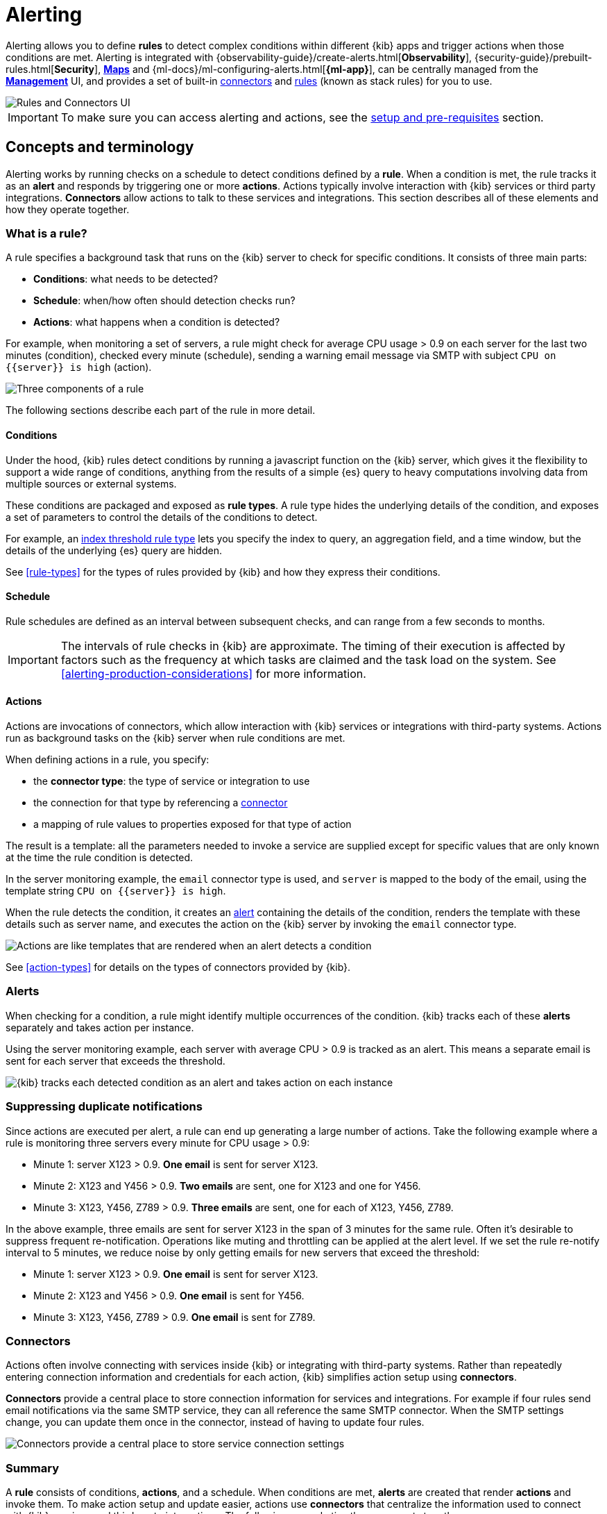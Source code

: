 [role="xpack"]
[[alerting-getting-started]]
= Alerting


--

Alerting allows you to define *rules* to detect complex conditions within different {kib} apps and trigger actions when those conditions are met. Alerting is integrated with {observability-guide}/create-alerts.html[*Observability*], {security-guide}/prebuilt-rules.html[*Security*], <<geo-alerting,*Maps*>> and {ml-docs}/ml-configuring-alerts.html[*{ml-app}*], can be centrally managed from the <<management,*Management*>> UI, and provides a set of built-in <<action-types, connectors>> and <<rule-types, rules>> (known as stack rules) for you to use.

image::images/alerting-overview.png[Rules and Connectors UI]

[IMPORTANT]
==============================================
To make sure you can access alerting and actions, see the <<alerting-setup-prerequisites, setup and pre-requisites>> section.
==============================================

[float]
== Concepts and terminology

Alerting works by running checks on a schedule to detect conditions defined by a *rule*. When a condition is met, the rule tracks it as an *alert* and responds by triggering one or more *actions*.
Actions typically involve interaction with {kib} services or third party integrations. *Connectors* allow actions to talk to these services and integrations. 
This section describes all of these elements and how they operate together.

[float]
=== What is a rule?

A rule specifies a background task that runs on the {kib} server to check for specific conditions. It consists of three main parts: 

* *Conditions*: what needs to be detected?
* *Schedule*: when/how often should detection checks run?
* *Actions*: what happens when a condition is detected?

For example, when monitoring a set of servers, a rule might check for average CPU usage > 0.9 on each server for the last two minutes (condition), checked every minute (schedule), sending a warning email message via SMTP with subject `CPU on {{server}} is high` (action).

image::images/what-is-an-alert.svg[Three components of a rule]

The following sections describe each part of the rule in more detail.

[float]
[[alerting-concepts-conditions]]
==== Conditions

Under the hood, {kib} rules detect conditions by running a javascript function on the {kib} server, which gives it the flexibility to support a wide range of conditions, anything from the results of a simple {es} query to heavy computations involving data from multiple sources or external systems. 

These conditions are packaged and exposed as *rule types*. A rule type hides the underlying details of the condition, and exposes a set of parameters
to control the details of the conditions to detect.

For example, an <<rule-type-index-threshold, index threshold rule type>> lets you specify the index to query, an aggregation field, and a time window, but the details of the underlying {es} query are hidden.

See <<rule-types>> for the types of rules provided by {kib} and how they express their conditions.

[float]
[[alerting-concepts-scheduling]]
==== Schedule

Rule schedules are defined as an interval between subsequent checks, and can range from a few seconds to months.

[IMPORTANT]
==============================================
The intervals of rule checks in {kib} are approximate. The timing of their execution is affected by factors such as the frequency at which tasks are claimed and the task load on the system. See <<alerting-production-considerations>> for more information. 
==============================================

[float]
[[alerting-concepts-actions]]
==== Actions

Actions are invocations of connectors, which allow interaction with {kib} services or integrations with third-party systems. Actions run as background tasks on the {kib} server when rule conditions are met. 

When defining actions in a rule, you specify:

* the *connector type*: the type of service or integration to use
* the connection for that type by referencing a <<alerting-concepts-connectors, connector>>
* a mapping of rule values to properties exposed for that type of action

The result is a template: all the parameters needed to invoke a service are supplied except for specific values that are only known at the time the rule condition is detected. 

In the server monitoring example, the `email` connector type is used, and `server` is mapped to the body of the email, using the template string `CPU on {{server}} is high`.

When the rule detects the condition, it creates an <<alerting-concepts-alert-instances, alert>> containing the details of the condition, renders the template with these details such as server name, and executes the action on the {kib} server by invoking the `email` connector type. 

image::images/what-is-an-action.svg[Actions are like templates that are rendered when an alert detects a condition]

See <<action-types>> for details on the types of connectors provided by {kib}.

[float]
[[alerting-concepts-alert-instances]]
=== Alerts

When checking for a condition, a rule might identify multiple occurrences of the condition. {kib} tracks each of these *alerts* separately and takes action per instance.

Using the server monitoring example, each server with average CPU > 0.9 is tracked as an alert. This means a separate email is sent for each server that exceeds the threshold.

image::images/alert-instances.svg[{kib} tracks each detected condition as an alert and takes action on each instance]

[float]
[[alerting-concepts-suppressing-duplicate-notifications]]
=== Suppressing duplicate notifications

Since actions are executed per alert, a rule can end up generating a large number of actions. Take the following example where a rule is monitoring three servers every minute for CPU usage > 0.9:

* Minute 1: server X123 > 0.9. *One email* is sent for server X123.
* Minute 2: X123 and Y456 > 0.9. *Two emails* are sent, one for X123 and one for Y456.
* Minute 3: X123, Y456, Z789 > 0.9. *Three emails* are sent, one for each of X123, Y456, Z789.

In the above example, three emails are sent for server X123 in the span of 3 minutes for the same rule. Often it's desirable to suppress frequent re-notification. Operations like muting and throttling can be applied at the alert level. If we set the rule re-notify interval to 5 minutes, we reduce noise by only getting emails for new servers that exceed the threshold:

* Minute 1: server X123 > 0.9. *One email* is sent for server X123.
* Minute 2: X123 and Y456 > 0.9. *One email* is sent for Y456.
* Minute 3: X123, Y456, Z789 > 0.9. *One email* is sent for Z789.

[float]
[[alerting-concepts-connectors]]
=== Connectors

Actions often involve connecting with services inside {kib} or integrating with third-party systems.
Rather than repeatedly entering connection information and credentials for each action, {kib} simplifies action setup using *connectors*.

*Connectors* provide a central place to store connection information for services and integrations. For example if four rules send email notifications via the same SMTP service, they can all reference the same SMTP connector. When the SMTP settings change, you can update them once in the connector, instead of having to update four rules.

image::images/alert-concepts-connectors.svg[Connectors provide a central place to store service connection settings]

[float]
=== Summary

A *rule* consists of conditions, *actions*, and a schedule. When conditions are met, *alerts* are created that render *actions* and invoke them. To make action setup and update easier, actions use *connectors* that centralize the information used to connect with {kib} services and third-party integrations. The following example ties these concepts together:

image::images/alert-concepts-summary.svg[Rules, connectors, alerts and actions work together to convert detection into action]

. Anytime a *rule*'s conditions are met, an *alert* is created.  This example checks for servers with average CPU > 0.9. Three servers meet the condition, so three alerts are created. 
. Alerts create *actions* as long as they are not muted or throttled. When actions are created, the template that was setup in the rule is filled with actual values. In this example, three actions are created, and the template string {{server}} is replaced with the server name for each alert.
. {kib} invokes the actions, sending them to a third party *integration* like an email service.
. If the third party integration has connection parameters or credentials, {kib} will fetch these from the *connector* referenced in the action.


[float]
[[alerting-concepts-differences]]
== Differences from Watcher

{kib} alerting and <<watcher-ui, {es} alerting>> are both used to detect conditions and can trigger actions in response, but they are completely independent alerting systems.

This section will clarify some of the important differences in the function and intent of the two systems.

Functionally, {kib} alerting differs in that: 

* Scheduled checks are run on {kib} instead of {es}
* {kib} <<alerting-concepts-conditions, rules hide the details of detecting conditions>> through *rule types*, whereas watches provide low-level control over inputs, conditions, and transformations.
* {kib} rules track and persist the state of each detected condition through *alerts*. This makes it possible to mute and throttle individual alerts, and detect changes in state such as resolution.
* Actions are linked to *alerts* in {kib} alerting. Actions are fired for each occurrence of a detected condition, rather than for the entire rule.

At a higher level, {kib} alerting allows rich integrations across use cases like <<xpack-apm,*APM*>>, <<metrics-app,*Metrics*>>, <<xpack-siem,*Security*>>, and <<uptime-app,*Uptime*>>.
Pre-packaged *rule types* simplify setup and hide the details of complex, domain-specific detections, while providing a consistent interface across {kib}.

[float]
[[alerting-setup-prerequisites]]
== Setup and prerequisites

If you are using an *on-premises* Elastic Stack deployment:

* In the kibana.yml configuration file, add the <<general-alert-action-settings,`xpack.encryptedSavedObjects.encryptionKey`>> setting.
* For emails to have a footer with a link back to {kib}, set the <<server-publicBaseUrl, `server.publicBaseUrl`>> configuration setting.

If you are using an *on-premises* Elastic Stack deployment with <<using-kibana-with-security, *security*>>:

* You must enable Transport Layer Security (TLS) for communication <<configuring-tls-kib-es, between {es} and {kib}>>. {kib} alerting uses <<api-keys, API keys>> to secure background rule checks and actions, and API keys require {ref}/configuring-tls.html#tls-http[TLS on the HTTP interface]. A proxy will not suffice.

[float]
[[alerting-security]]
== Security

To access alerting in a space, a user must have access to one of the following features:

* Alerting
* <<xpack-apm,*APM*>>
* <<logs-app,*Logs*>>
* <<xpack-ml,*{ml-cap}*>>
* <<metrics-app,*Metrics*>>
* <<xpack-siem,*Security*>>
* <<uptime-app,*Uptime*>>

See <<kibana-feature-privileges, feature privileges>> for more information on configuring roles that provide access to these features.
Also note that a user will need +read+ privileges for the *Actions and Connectors* feature to attach actions to a rule or to edit a rule that has an action attached to it.

[float]
[[alerting-spaces]]
=== Space isolation

Rules and connectors are isolated to the {kib} space in which they were created. A rule or connector created in one space will not be visible in another. 

[float]
[[alerting-authorization]]
=== Authorization

Rules, including all background detection and the actions they generate are authorized using an <<api-keys, API key>> associated with the last user to edit the rule. Upon creating or modifying a rule, an API key is generated for that user, capturing a snapshot of their privileges at that moment in time. The API key is then used to run all background tasks associated with the rule including detection checks and executing actions. 

[IMPORTANT]
==============================================
If a rule requires certain privileges to run, such as index privileges, keep in mind that if a user without those privileges updates the rule, the rule will no longer function.  
==============================================

[float]
[[alerting-restricting-actions]]
=== Restricting actions

For security reasons you may wish to limit the extent to which {kib} can connect to external services. <<action-settings>> allows you to disable certain <<action-types>> and allowlist the hostnames that {kib} can connect with.

--
